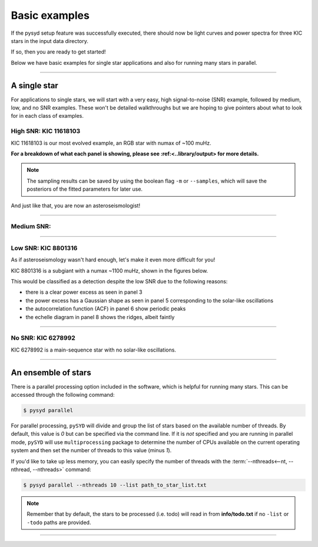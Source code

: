 **************
Basic examples
**************

If the pysyd setup feature was successfully executed, there should now be light curves and power spectra 
for three KIC stars in the input data directory. 

If so, then you are ready to get started! 

Below we have basic examples for single star applications and also for running many stars in parallel.

-----

A single star
#############

For applications to single stars, we will start with a very easy, high signal-to-noise (SNR)
example, followed by medium, low, and no SNR examples. These won't be detailed walkthroughs 
but we are hoping to give pointers about what to look for in each class of examples.

High SNR: KIC 11618103
**********************

KIC 11618103 is our most evolved example, an RGB star with numax of ~100 muHz.

.. image:: ../../_static/examples/11618103_excess.png
  :width: 680
  :alt: Find excess output plot for KIC 11618103.

.. image:: ../../_static/examples/11618103_background.png
  :width: 680
  :alt: Fit background output plot for KIC 11618103.

.. image:: ../../_static/examples/11618103_samples.png
  :width: 680
  :alt: Distributions of Monte-Carlo samples for KIC 11618103.


**For a breakdown of what each panel is showing, please see :ref:<..library/output> for more details.**
  
  
.. note::

    The sampling results can be saved by using the boolean flag ``-m`` or ``--samples``,
    which will save the posteriors of the fitted parameters for later use. 
    
And just like that, you are now an asteroseismologist!

-----

Medium SNR: 
**********


-----

Low SNR: KIC 8801316
********************

As if asteroseismology wasn't hard enough, let's make it even more difficult for you!

KIC 8801316 is a subgiant with a numax ~1100 muHz, shown in the figures below. 

.. image:: ../../_static/examples/8801316_excess.png
  :width: 680
  :alt: Numax estimate KIC 8801316.

.. image:: ../../_static/examples/8801316_background.png
  :width: 680
  :alt: Global fit for KIC 8801316.

This would be classified as a detection despite the low SNR due to the following reasons:

- there is a clear power excess as seen in panel 3
- the power excess has a Gaussian shape as seen in panel 5 corresponding to the solar-like oscillations
- the autocorrelation function (ACF) in panel 6 show periodic peaks
- the echelle diagram in panel 8 shows the ridges, albeit faintly

-----

No SNR: KIC 6278992
*******************

KIC 6278992 is a main-sequence star with no solar-like oscillations.

.. image:: ../../_static/examples/6278992_excess.png
  :width: 680
  :alt: Find excess output plot for KIC 6278992.

.. image:: ../../_static/examples/6278992_background.png
  :width: 680
  :alt: Fit background output plot for KIC 6278992.

.. image:: ../../_static/examples/6278992_samples.png
  :width: 680
  :alt: Distributions of Monte-Carlo samples for KIC 6278992.


-----

An ensemble of stars
####################

There is a parallel processing option included in the software, which is helpful for
running many stars. This can be accessed through the following command:

.. code-block::

    $ pysyd parallel 

For parallel processing, ``pySYD`` will divide and group the list of stars based on the 
available number of threads. By default, this value is `0` but can be specified via 
the command line. If it is *not* specified and you are running in parallel mode, 
``pySYD`` will use ``multiprocessing`` package to determine the number of CPUs 
available on the current operating system and then set the number of threads to this 
value (minus `1`).

If you'd like to take up less memory, you can easily specify the number of threads with
the :term:`--nthreads<--nt, --nthread, --nthreads>` command:

.. code-block::

    $ pysyd parallel --nthreads 10 --list path_to_star_list.txt

.. note::

    Remember that by default, the stars to be processed (i.e. todo) will read in from **info/todo.txt**
    if no ``-list`` or ``-todo`` paths are provided.
   
-----